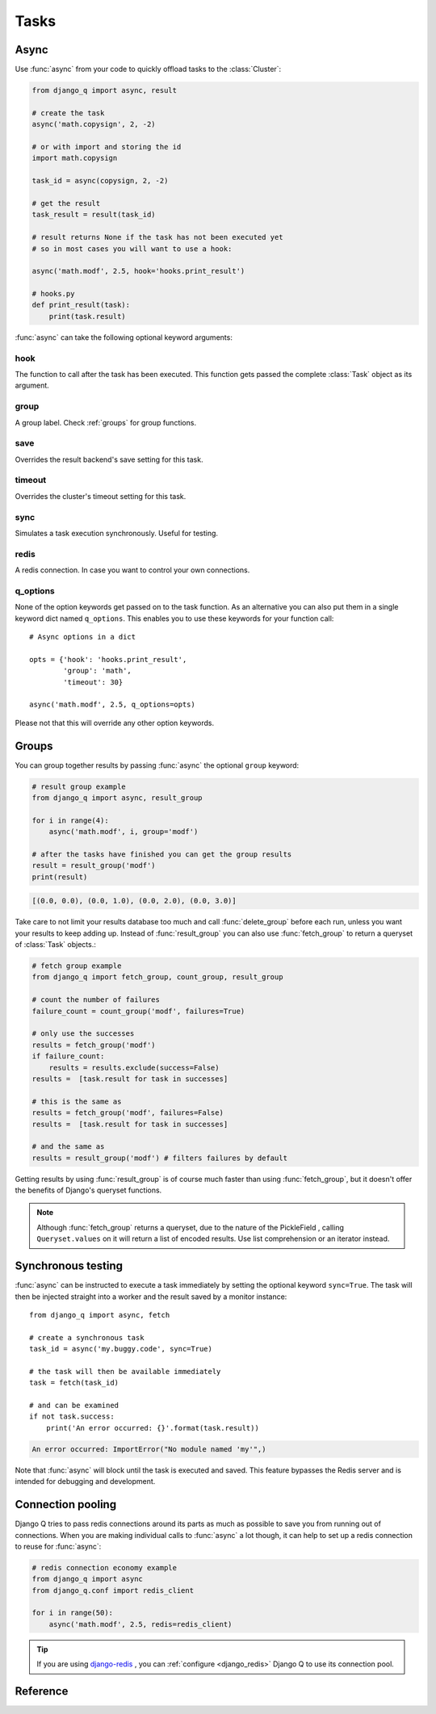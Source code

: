 Tasks
=====
.. py:currentmodule:: django_q

.. _async:

Async
-----

Use :func:`async` from your code to quickly offload tasks to the :class:`Cluster`:

.. code:: python

    from django_q import async, result

    # create the task
    async('math.copysign', 2, -2)

    # or with import and storing the id
    import math.copysign

    task_id = async(copysign, 2, -2)

    # get the result
    task_result = result(task_id)

    # result returns None if the task has not been executed yet
    # so in most cases you will want to use a hook:

    async('math.modf', 2.5, hook='hooks.print_result')

    # hooks.py
    def print_result(task):
        print(task.result)

:func:`async` can take the following optional keyword arguments:

hook
""""
The function to call after the task has been executed. This function gets passed the complete :class:`Task` object as its argument.

group
"""""
A group label. Check :ref:`groups` for group functions.

save
""""
Overrides the result backend's save setting for this task.

timeout
"""""""
Overrides the cluster's timeout setting for this task.

sync
""""
Simulates a task execution synchronously. Useful for testing.

redis
"""""
A redis connection. In case you want to control your own connections.

q_options
"""""""""
None of the option keywords get passed on to the task function.
As an alternative you can also put them in
a single keyword dict named ``q_options``. This enables you to use these keywords for your function call::

    # Async options in a dict

    opts = {'hook': 'hooks.print_result',
            'group': 'math',
            'timeout': 30}

    async('math.modf', 2.5, q_options=opts)

Please not that this will override any other option keywords.

.. _groups:

Groups
------
You can group together results by passing :func:`async` the optional ``group`` keyword:

.. code-block:: python

    # result group example
    from django_q import async, result_group

    for i in range(4):
        async('math.modf', i, group='modf')

    # after the tasks have finished you can get the group results
    result = result_group('modf')
    print(result)

.. code-block:: python

    [(0.0, 0.0), (0.0, 1.0), (0.0, 2.0), (0.0, 3.0)]

Take care to not limit your results database too much and call :func:`delete_group` before each run, unless you want your results to keep adding up.
Instead of :func:`result_group` you can also use :func:`fetch_group` to return a queryset of :class:`Task` objects.:

.. code-block:: python

    # fetch group example
    from django_q import fetch_group, count_group, result_group

    # count the number of failures
    failure_count = count_group('modf', failures=True)

    # only use the successes
    results = fetch_group('modf')
    if failure_count:
        results = results.exclude(success=False)
    results =  [task.result for task in successes]

    # this is the same as
    results = fetch_group('modf', failures=False)
    results =  [task.result for task in successes]

    # and the same as
    results = result_group('modf') # filters failures by default


Getting results by using :func:`result_group` is of course much faster than using :func:`fetch_group`, but it doesn't offer the benefits of Django's queryset functions.

.. note::

   Although :func:`fetch_group` returns a queryset, due to the nature of the PickleField , calling ``Queryset.values`` on it will return a list of encoded results.
   Use list comprehension or an iterator instead.

Synchronous testing
-------------------

:func:`async` can be instructed to execute a task immediately by setting the optional keyword ``sync=True``.
The task will then be injected straight into a worker and the result saved by a monitor instance::

    from django_q import async, fetch

    # create a synchronous task
    task_id = async('my.buggy.code', sync=True)

    # the task will then be available immediately
    task = fetch(task_id)

    # and can be examined
    if not task.success:
        print('An error occurred: {}'.format(task.result))

.. code:: bash

    An error occurred: ImportError("No module named 'my'",)

Note that :func:`async` will block until the task is executed and saved. This feature bypasses the Redis server and is intended for debugging and development.

Connection pooling
------------------

Django Q tries to pass redis connections around its parts as much as possible to save you from running out of connections.
When you are making individual calls to :func:`async` a lot though, it can help to set up a redis connection to reuse for :func:`async`:

.. code:: python

    # redis connection economy example
    from django_q import async
    from django_q.conf import redis_client

    for i in range(50):
        async('math.modf', 2.5, redis=redis_client)

.. tip::

    If you are using `django-redis <https://github.com/niwinz/django-redis>`__ , you can :ref:`configure <django_redis>` Django Q to use its connection pool.


Reference
---------

.. py:function:: async(func, *args, hook=None, group=None, timeout=None,\
    save=None, sync=False, redis=None, q_options=None, **kwargs)

    Puts a task in the cluster queue

   :param object func: The task function to execute
   :param tuple args: The arguments for the task function
   :param object hook: Optional function to call after execution
   :param str group: An optional group identifier
   :param int timeout: Overrides global cluster :ref:`timeout`.
   :param bool save: Overrides global save setting for this task.
   :param bool sync: If set to True, async will simulate a task execution
   :param redis: Optional redis connection
   :param dict q_options: Options dict, overrides option keywords
   :param dict kwargs: Keyword arguments for the task function
   :returns: The uuid of the task
   :rtype: str

.. py:function:: result(task_id)

    Gets the result of a previously executed task

    :param str task_id: the uuid or name of the task
    :returns: The result of the executed task

.. py:function:: fetch(task_id)

    Returns a previously executed task

    :param str name: the uuid or name of the task
    :returns: The task if any
    :rtype: Task

    .. versionchanged:: 0.2.0

    Renamed from get_task

.. py:function:: queue_size()

    Returns the size of the broker queue.
    Note that this does not count tasks currently being processed.

    :returns: The amount of task packages in the broker
    :rtype: int

.. py:function:: result_group(group_id, failures=False)

    Returns the results of a task group

    :param str group_id: the group identifier
    :param bool failures: set this to ``True`` to include failed results
    :returns: a list of results
    :rtype: list

.. py:function:: fetch_group(group_id, failures=True)

    Returns a list of tasks in a group

    :param str group_id: the group identifier
    :param bool failures: set this to ``False`` to exclude failed tasks
    :returns: a list of Tasks
    :rtype: list

.. py:function:: count_group(group_id, failures=False)

    Counts the number of task results in a group.

    :param str group_id: the group identifier
    :param bool failures: counts the number of failures if ``True``
    :returns: the number of tasks or failures in a group
    :rtype: int

.. py:function:: delete_group(group_id, tasks=False)

    Deletes a group label from the database.

    :param str group_id: the group identifier
    :param bool tasks: also deletes the associated tasks if ``True``
    :returns: the numbers of tasks affected
    :rtype: int

.. py:class:: Task

    Database model describing an executed task

    .. py:attribute:: id

    An  :func:`uuid.uuid4()` identifier

    .. py:attribute:: name

    The name of the task as a humanized version of the :attr:`id`

        .. note::

            This is for convenience and can be used as a parameter for most functions that take a `task_id`.
            Keep in mind that it is not guaranteed to be unique if you store very large amounts of tasks in the database.

    .. py:attribute:: func

    The function or reference that was executed

    .. py:attribute:: hook


    The function to call after execution.

    .. py:attribute:: args

    Positional arguments for the function.

    .. py:attribute:: kwargs


    Keyword arguments for the function.

    .. py:attribute:: result

    The result object. Contains the error if any occur.

    .. py:attribute:: started

    The moment the task was created by an async command

    .. py:attribute:: stopped

    The moment a worker finished this task

    .. py:attribute:: success

    Was the task executed without problems?

    .. py:method:: time_taken

    Calculates the difference in seconds between started and stopped.

        .. note::

            Time taken represents the time a task spends in the cluster, this includes any time it may have waited in the queue.

    .. py:classmethod:: get_result(task_id)

    Gets a result directly by task uuid or name.

    .. py:classmethod:: get_result_group(group_id, failures=False)

    Returns a list of results from a task group.
    Set failures to ``True`` to include failed results.

    .. py:classmethod:: get_task(task_id)

    Fetches a single task object by uuid or name.

    .. py:classmethod:: get_task_group(group_id, failures=True)

    Gets a queryset of tasks with this group id.
    Set failures to ``False`` to exclude failed tasks.

    .. py:classmethod::  get_group_count(group_id, failures=False)

    Returns a count of the number of tasks results in a group.
    Returns the number of failures when ``failures=True``

    .. py:classmethod:: delete_group(group_id, objects=False)

    Deletes a group label only, by default.
    If ``objects=True`` it will also delete the tasks in this group from the database.

.. py:class:: Success

    A proxy model of :class:`Task` with the queryset filtered on :attr:`Task.success` is ``True``.

.. py:class:: Failure

     A proxy model of :class:`Task` with the queryset filtered on :attr:`Task.success` is ``False``.
